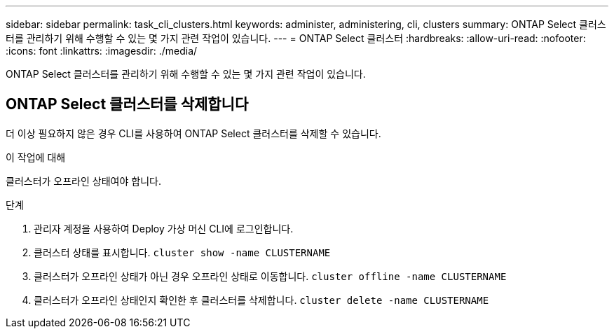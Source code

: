 ---
sidebar: sidebar 
permalink: task_cli_clusters.html 
keywords: administer, administering, cli, clusters 
summary: ONTAP Select 클러스터를 관리하기 위해 수행할 수 있는 몇 가지 관련 작업이 있습니다. 
---
= ONTAP Select 클러스터
:hardbreaks:
:allow-uri-read: 
:nofooter: 
:icons: font
:linkattrs: 
:imagesdir: ./media/


[role="lead"]
ONTAP Select 클러스터를 관리하기 위해 수행할 수 있는 몇 가지 관련 작업이 있습니다.



== ONTAP Select 클러스터를 삭제합니다

더 이상 필요하지 않은 경우 CLI를 사용하여 ONTAP Select 클러스터를 삭제할 수 있습니다.

.이 작업에 대해
클러스터가 오프라인 상태여야 합니다.

.단계
. 관리자 계정을 사용하여 Deploy 가상 머신 CLI에 로그인합니다.
. 클러스터 상태를 표시합니다.
`cluster show -name CLUSTERNAME`
. 클러스터가 오프라인 상태가 아닌 경우 오프라인 상태로 이동합니다.
`cluster offline -name CLUSTERNAME`
. 클러스터가 오프라인 상태인지 확인한 후 클러스터를 삭제합니다.
`cluster delete -name CLUSTERNAME`

